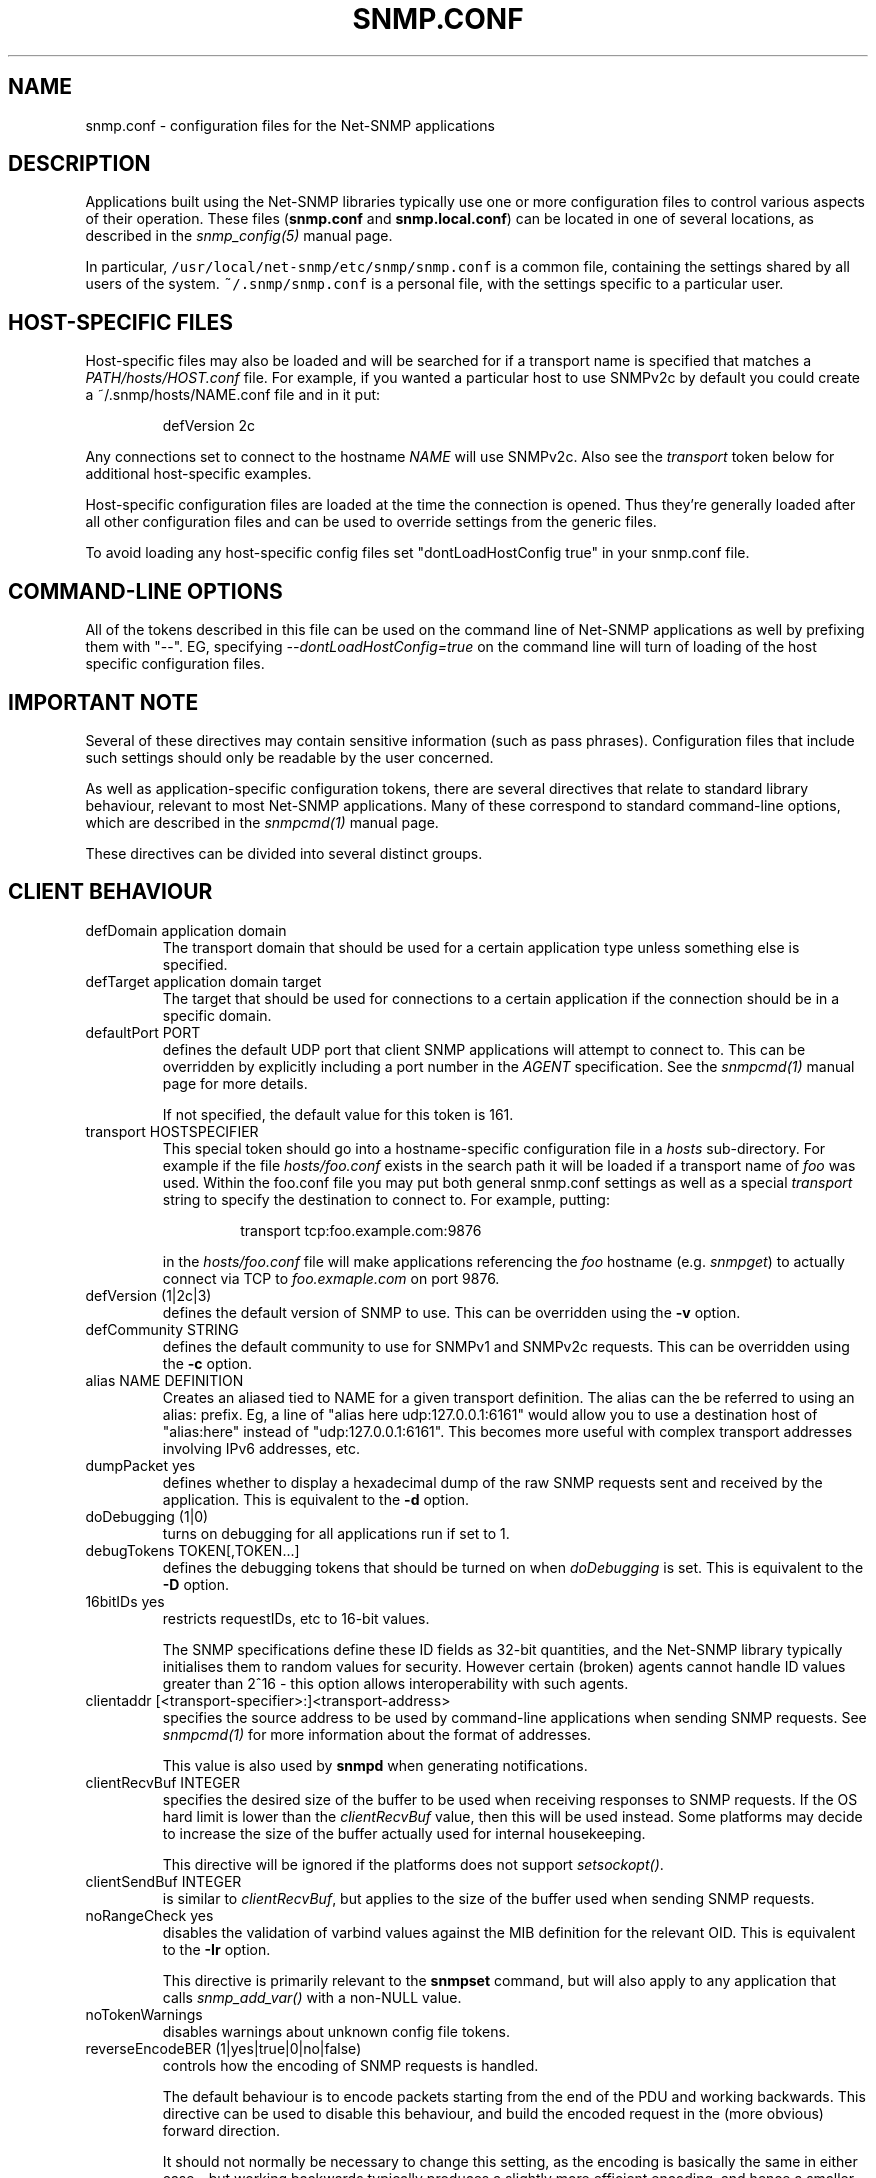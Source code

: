 .TH SNMP.CONF 5 "21 Apr 2010" V5.7.3 "Net-SNMP"
.SH NAME
snmp.conf - configuration files for the Net-SNMP applications
.SH DESCRIPTION
Applications built using the Net-SNMP libraries typically use one or
more configuration files to control various aspects of their operation.
These files (\fBsnmp.conf\fR and \fBsnmp.local.conf\fR) can be located
in one of several locations, as described in the \fIsnmp_config(5)\fR
manual page.
.PP
In particular, \fC/usr/local/net-snmp/etc/snmp/snmp.conf\fR is a common file,
containing the settings shared by all users of the system.
\fC~/.snmp/snmp.conf\fR is a personal file, with the settings
specific to a particular user.
.SH HOST-SPECIFIC FILES
Host-specific files may also be loaded and will be searched for if a
transport name is specified that matches a \fIPATH/hosts/HOST.conf\fR
file.  For example, if you wanted a particular host to use SNMPv2c by
default you could create a ~/.snmp/hosts/NAME.conf file and in it put:
.RS
.PP
defVersion 2c
.RE
.PP
Any connections set to connect to the hostname \fINAME\fR will use
SNMPv2c.  Also see the \fItransport\fR token below for additional
host-specific examples.
.PP
Host-specific configuration files are loaded at the time the
connection is opened.  Thus they're generally loaded after all other
configuration files and can be used to override settings from the
generic files.
.PP
To avoid loading any host-specific config files set
"dontLoadHostConfig true" in your snmp.conf file.
.SH COMMAND-LINE OPTIONS
All of the tokens described in this file can be used on the command
line of Net-SNMP applications as well by prefixing them with "\-\-".
EG, specifying \fI\-\-dontLoadHostConfig=true\fR on the command line will
turn of loading of the host specific configuration files.
.SH IMPORTANT NOTE
Several of these directives may contain sensitive information
(such as pass phrases).  Configuration files that include such
settings should only be readable by the user concerned.
.PP
As well as application-specific configuration tokens, there are
several directives that relate to standard library behaviour,
relevant to most Net-SNMP applications.  Many of these correspond
to standard command-line options, which are described in the
\fIsnmpcmd(1)\fR manual page.
.PP
These directives can be divided into several distinct groups.
.SH CLIENT BEHAVIOUR
.IP "defDomain application domain"
The transport domain that should be used for a certain application type unless
something else is specified.
.IP "defTarget application domain target"
The target that should be used for connections to a certain application if the
connection should be in a specific domain.
.IP "defaultPort PORT"
defines the default UDP port that client SNMP applications will
attempt to connect to.  This can be overridden by explicitly
including a port number in the \fIAGENT\fR specification.
See the \fIsnmpcmd(1)\fR manual page for more details.
.IP
If not specified, the default value for this token is 161.
.IP "transport HOSTSPECIFIER"
This special token should go into a hostname-specific configuration
file in a \fIhosts\fR sub-directory.  For example if the file
\fIhosts/foo.conf\fR exists in the search path it will be loaded if a
transport name of \fIfoo\fR was used.  Within the foo.conf file you may
put both general snmp.conf settings as well as a special
\fItransport\fR string to specify the destination to connect to.  For
example, putting:
.RS
.IP
transport tcp:foo.example.com:9876
.RE
.IP
in the \fIhosts/foo.conf\fR file will make applications referencing
the \fIfoo\fR hostname (e.g. \fIsnmpget\fR) to actually connect via
TCP to \fIfoo.exmaple.com\fR on port 9876.
.IP "defVersion (1|2c|3)"
defines the default version of SNMP to use.
This can be overridden using the \fB\-v\fR option.
.IP "defCommunity STRING"
defines the default community to use for SNMPv1 and SNMPv2c requests.
This can be overridden using the \fB\-c\fR option.
.\".IP "dumpPacket (1|yes|true|0|no|false)"
.IP "alias NAME DEFINITION"
Creates an aliased tied to NAME for a given transport definition.  The
alias can the be referred to using an alias: prefix.  Eg, a line of
"alias here udp:127.0.0.1:6161" would allow you to use a destination
host of "alias:here" instead of "udp:127.0.0.1:6161".  This becomes
more useful with complex transport addresses involving IPv6 addresses,
etc.
.IP "dumpPacket yes"
defines whether to display a hexadecimal dump of the raw SNMP requests
sent and received by the application.
This is equivalent to the \fB\-d\fR option.
.IP "doDebugging (1|0)"
turns on debugging for all applications run if set to 1.
.\"
.\" XXX - why not full boolean values?
.\"       what is the purpose of this directive ??
.\"
.IP "debugTokens TOKEN[,TOKEN...]"
defines the debugging tokens that should be turned on when
\fIdoDebugging\fR is set.
This is equivalent to the \fB\-D\fR option.
.\".IP "16bitIDs (1|yes|true|0|no|false)"
.IP "16bitIDs yes"
restricts requestIDs, etc to 16-bit values.
.IP
The SNMP specifications define these ID fields as 32-bit quantities,
and the Net-SNMP library typically initialises them to random values
for security.
However certain (broken) agents cannot handle ID values greater than
2^16 - this option allows interoperability with such agents.
.IP "clientaddr [<transport-specifier>:]<transport-address>"
specifies the source address to be used by command-line applications
when sending SNMP requests. See \fIsnmpcmd(1)\fR for more information
about the format of addresses.
.IP
This value is also used by \fBsnmpd\fR when generating notifications.
.\"
.\"  But not responses to an incoming request?
.\"  What about snmptrapd?
.\"
.IP "clientRecvBuf INTEGER"
specifies the desired size of the buffer to be used when receiving
responses to SNMP requests.
If the OS hard limit is lower than the \fIclientRecvBuf\fR value,
then this will be used instead.
Some platforms may decide to increase the size of the buffer
actually used for internal housekeeping.
.IP
This directive will be ignored if the platforms does not support
\fIsetsockopt()\fR.
.IP "clientSendBuf INTEGER"
is similar to \fIclientRecvBuf\fR, but applies to the size
of the buffer used when sending SNMP requests.
.IP "noRangeCheck yes"
disables the validation of varbind values against the MIB definition
for the relevant OID.
This is equivalent to the \fB\-Ir\fR option.
.IP
This directive is primarily relevant to the \fBsnmpset\fR command,
but will also apply to any application that calls \fIsnmp_add_var()\fR
.\" what else ??
with a non-NULL value.
.\"
.\" XXX - including snmpd ??
.\"
.IP "noTokenWarnings"
disables warnings about unknown config file tokens.
.IP "reverseEncodeBER (1|yes|true|0|no|false)"
controls how the encoding of SNMP requests is handled.
.IP
The default behaviour is to encode packets starting from the end of
the PDU and working backwards.
This directive can be used to disable this behaviour, and build
the encoded request in the (more obvious) forward direction.
.IP
It should not normally be necessary to change this setting, as
the encoding is basically the same in either case - but working
backwards typically produces a slightly more efficient encoding,
and hence a smaller network datagram.
.IP "dontLoadHostConfig (1|yes|true|0|no|false)"
Specifies whether or not the host-specific configuration files are
loaded.  Set to "true" to turn off the loading of the host specific
configuration files.
.IP "retries INTEGER"
Specifies the number of retries to be used in the requests.
.IP "timeout INTEGER"
Specifies the timeout in seconds between retries.
.\"
.\" XXX - It is probably about time to remove this choice!
.\"
.SH SNMPv3 SETTINGS
.IP "defSecurityName STRING"
defines the default security name to use for SNMPv3 requests.
This can be overridden using the \fB\-u\fR option.
.IP "defSecurityLevel noAuthNoPriv|authNoPriv|authPriv"
defines the default security level to use for SNMPv3 requests.
This can be overridden using the \fB\-l\fR option.
.IP
If not specified, the default value for this token is \fInoAuthNoPriv\fR.
.\"
.\" XXX - Is this correct ?
.\"
.RS
.IP "Note:
\fIauthPriv\fR is only available if the software has been compiled
to use the OpenSSL libraries.
.RE
.IP "defPassphrase STRING"
.IP "defAuthPassphrase STRING"
.IP "defPrivPassphrase STRING"
define the default authentication and privacy pass phrases to use
for SNMPv3 requests.
These can be overridden using the \fB\-A\fR and \fB\-X\fR options respectively.
.IP
The 
.B defPassphrase
value will be used for the authentication and/or privacy pass phrases
if either of the other directives are not specified.
.IP "defAuthType MD5|SHA"
.IP "defPrivType DES|AES"
define the default authentication and privacy protocols to use for
SNMPv3 requests.
These can be overridden using the \fB\-a\fR and \fB\-x\fR options respectively.
.IP
If not specified, SNMPv3 requests will default to MD5 authentication
and DES encryption.
.RS
.IP "Note:
If the software has not been compiled to use the OpenSSL libraries,
then only MD5 authentication is supported.
Neither SHA authentication nor any form of encryption will be available.
.RE
.IP "defContext STRING"
defines the default context to use for SNMPv3 requests.
This can be overridden using the \fB\-n\fR option.
.IP
If not specified, the default value for this token is the default context
(i.e. the empty string "").
.IP "defSecurityModel STRING"
defines the security model to use for SNMPv3 requests.
The default value is "usm" which is the only widely 
used security model for SNMPv3.
.IP "defAuthMasterKey 0xHEXSTRING"
.IP "defPrivMasterKey 0xHEXSTRING"
.IP "defAuthLocalizedKey 0xHEXSTRING"
.IP "defPrivLocalizedKey 0xHEXSTRING"
define the (hexadecimal) keys to be used for SNMPv3 secure communications.
SNMPv3 keys are frequently derived from a passphrase, as discussed in
the \fIdefPassphrase\fR section above. However for improved security a
truely random key can be generated and used instead (which would
normally has better entropy than a password unless it is
amazingly long).
The directives are equivalent to the short-form
command line options \fB\-3m\fR, \fB\-3M\fR, \fB\-3k\fR, and \fB\-3K\fR.
.IP
Localized keys are
master keys which have been converted to a unique key which is only
suitable for on particular SNMP engine (agent).  The length of the key
needs to be appropriate for the authentication or encryption type
being used (auth keys: MD5=16 bytes, SHA1=20 bytes;
priv keys: DES=16 bytes (8
bytes of which is used as an IV and not a key), and AES=16 bytes).
.IP "sshtosnmpsocket PATH"
Sets the path of the \fBsshtosnmp\fR socket created by an application
(e.g. snmpd) listening for incoming ssh connections through the
\fBsshtosnmp\fR unix socket.
.IP "sshtosnmpsocketperms MODE [OWNER [GROUP]]"
Sets the mode, owner and group of the \fBsshtosnmp\fR socket created by
an application (e.g. \fBsnmpd\fR) listening for incoming ssh connections
through the \fBsshtosnmp\fR unix socket.  The socket needs to be read/write
privileged for SSH users that are allowed to connect to the SNMP
service (VACM access still needs to be granted as well, most likely
through the TSM security model).
.IP "sshusername NAME"
Sets the SSH user name for logging into the remote system.
.IP "sshpubkey FILE"
Set the public key file to use when connecting to a remote system.
.IP "sshprivkey FILE"
Set the private key file to use when connecting to a remote system.
.\"
.\" XXX - are these lengths still correct ?
.\"
.SH SERVER BEHAVIOUR
.IP "persistentDir DIRECTORY"
defines the directory where \fBsnmpd\fR and \fBsnmptrapd\fR store
persistent configuration settings.
.IP
If not specified, the persistent directory defaults to
/var/net-snmp
.IP "noPersistentLoad yes"
.IP "noPersistentSave yes"
disable the loading and saving of persistent configuration information.
.RS
.IP "Note:"
This will break SNMPv3 operations (and other behaviour that relies
on changes persisting across application restart).  Use With Care.
.RE
.IP "tempFilePattern PATTERN"
defines a filename template for creating temporary files,
for handling input to and output from external shell commands.
Used by the \fImkstemp()\fR and \fImktemp()\fR functions.
.IP
If not specified, the default pattern is \fC"/tmp/snmpdXXXXXX"\fR.
.IP "serverRecvBuf INTEGER"
specifies the desired size of the buffer to be used when receiving
incoming SNMP requests.
If the OS hard limit is lower than the \fIserverRecvBuf\fR value,
then this will be used instead.
Some platforms may decide to increase the size of the buffer
actually used for internal housekeeping.
.IP
This directive will be ignored if the platforms does not support
\fIsetsockopt()\fR.
.IP "serverSendBuf INTEGER"
is similar to \fIserverRecvBuf\fR, but applies to the size
of the buffer used when sending SNMP responses.
.SH MIB HANDLING
.IP "mibdirs DIRLIST"
specifies a list of directories to search for MIB files.
This operates in the same way as the \fB\-M\fR option -
see \fIsnmpcmd(1)\fR for details.
Note that this value can be overridden by the
.B MIBDIRS
environment variable, and the \fB\-M\fR option.
.IP "mibs MIBLIST"
specifies a list of MIB modules (not files) that should be loaded.
This operates in the same way as the \fB\-m\fR option -
see \fIsnmpcmd(1)\fR for details.
Note that this list can be overridden by the
.B MIBS
environment variable, and the \fB\-m\fR option.
.IP "mibfile FILE"
specifies a (single) MIB file to load, in addition to the
list read from the \fImibs\fR token (or equivalent configuration).
Note that this value can be overridden by the
.B MIBFILES
environment variable.
.IP "showMibErrors (1|yes|true|0|no|false)"
whether to display MIB parsing errors.
.IP "commentToEOL (1|yes|true|0|no|false)"
whether MIB parsing should be strict about comment termination.
Many MIB writers assume that ASN.1 comments extend to the end of
the text line, rather than being terminated by the next "\-\-" token.
This token can be used to accept such (strictly incorrect) MIBs.
.br
Note that this directive was previous (mis-)named \fIstrictCommentTerm\fR,
but with the reverse behaviour from that implied by the name.
This earlier token is still accepted for backwards compatibility.
.IP "mibAllowUnderline (1|yes|true|0|no|false)"
whether to allow underline characters in MIB object names and
enumeration values.
This token can be used to accept such (strictly incorrect) MIBs.
.IP "mibWarningLevel INTEGER"
the minimum warning level of the warnings printed by the MIB parser.
.SH OUTPUT CONFIGURATION
.IP "logTimestamp (1|yes|true|0|no|false)"
Whether the commands should log timestamps with their error/message
logging or not.  Note that output will not look as pretty with
timestamps if the source code that is doing the logging does
incremental logging of messages that are not line buffered before
being passed to the logging routines.  This option is only used when file logging is active. 
.IP "printNumericEnums (1|yes|true|0|no|false)"
Equivalent to
.BR \-Oe .
.IP "printNumericOids (1|yes|true|0|no|false)"
Equivalent to
.BR \-On .
.IP "dontBreakdownOids (1|yes|true|0|no|false)"
Equivalent to
.BR \-Ob .
.IP "escapeQuotes (1|yes|true|0|no|false)"
Equivalent to
.BR \-OE .
.IP "quickPrinting (1|yes|true|0|no|false)"
Equivalent to
.BR \-Oq .
.IP "printValueOnly (1|yes|true|0|no|false)"
Equivalent to
.BR \-Ov .
.IP "dontPrintUnits (1|yes|true|0|no|false)"
Equivalent to
.BR \-OU .
.IP "numericTimeticks (1|yes|true|0|no|false)"
Equivalent to
.BR \-Ot .
.IP "printHexText (1|yes|true|0|no|false)"
Equivalent to
.BR \-OT .
.IP "hexOutputLength integer"
Specifies where to break up the output of hexadecimal strings.  
Set to 0 to disable line breaks.  Defaults to 16.
.IP "suffixPrinting (0|1|2)"
The value 1 is equivalent to
.B \-Os
and the value 2 is equivalent to
.BR \-OS .
.IP "oidOutputFormat (1|2|3|4|5|6)"
Maps \-O options as follow: \-Os=1, \-OS=2, \-Of=3, \-On=4, \-Ou=5.
The value 6 has no matching \-O option. It suppresses output.
.IP "extendedIndex (1|yes|true|0|no|false)"
Equivalent to
.BR \-OX .
.IP "noDisplayHint (1|yes|true|0|no|false)"
Disables the use of DISPLAY-HINT information when parsing indices and
values to set. Equivalent to
.BR \-Ih .
.SH FILES
.IP "System-wide configuration files:"
/usr/local/net-snmp/etc/snmp/snmp.conf
.br
/usr/local/net-snmp/etc/snmp/snmp.local.conf
.IP "User-specific configuration settings:"
$HOME/.snmp/snmp.conf
.br
$HOME/.snmp/snmp.local.conf
.IP "Destination host specific files:
/usr/local/net-snmp/etc/snmp/hosts/HOSTNAME.conf
.br
$HOME/.snmp/hosts/HOSTNAME.conf

.SH "SEE ALSO"
snmp_config(5), netsnmp_config_api(3), snmpcmd(1).
.\" Local Variables:
.\"  mode: nroff
.\" End:
